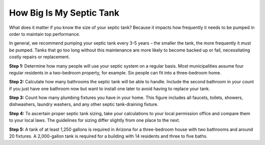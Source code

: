 How Big Is My Septic Tank
-------------------------------------------------------------------------------------------

What does it matter if you know the size of your septic tank? Because it impacts how frequently it needs to be pumped in order to maintain top performance.

In general, we recommend pumping your septic tank every 3-5 years – the smaller the tank, the more frequently it must be pumped. Tanks that go too long without this maintenance are more likely to become backed up or fail, necessitating costly repairs or replacement.

**Step 1:** Determine how many people will use your septic system on a regular basis. Most municipalities assume four regular residents in a two-bedroom property, for example. Six people can fit into a three-bedroom home.

**Step 2:** Calculate how many bathrooms the septic tank will be able to handle. Include the second bathroom in your count if you just have one bathroom now but want to install one later to avoid having to replace your tank.

**Step 3:** Count how many plumbing fixtures you have in your home. This figure includes all faucets, toilets, showers, dishwashers, laundry washers, and any other septic tank-draining fixture.

**Step 4:** To ascertain proper septic tank sizing, take your calculations to your local permission office and compare them to your local laws. The guidelines for sizing differ slightly from one place to the next.

**Step 5:** A tank of at least 1,250 gallons is required in Arizona for a three-bedroom house with two bathrooms and around 20 fixtures. A 2,000-gallon tank is required for a building with 14 residents and three to five baths.
